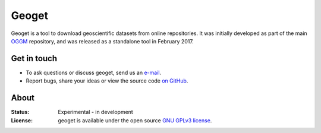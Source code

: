Geoget
=====

Geoget is a tool to download geoscientific datasets from online
repositories. It was initially developed as part of the main `OGGM`_
repository, and was released as a standalone tool in February 2017.

.. _OGGM: https://github.com/OGGM/oggm


Get in touch
------------

- To ask questions or discuss geoget, send us an `e-mail`_.
- Report bugs, share your ideas or view the source code `on GitHub`_.

.. _e-mail: http://www.fabienmaussion.info/
.. _on GitHub: https://github.com/OGGM/geoget


About
-----

:Status:
    Experimental - in development

:License:

    geoget is available under the open source `GNU GPLv3 license`_.

    .. _GNU GPLv3 license: http://www.gnu.org/licenses/gpl-3.0.en.html
